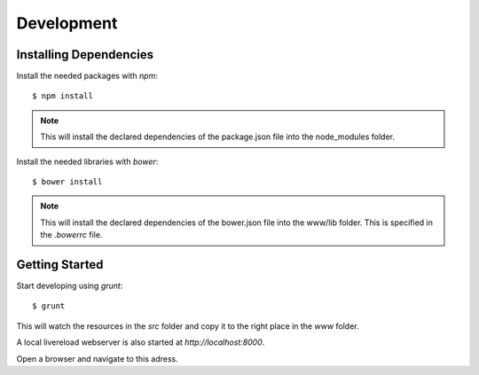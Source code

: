 Development
===========


Installing Dependencies
-----------------------

Install the needed packages with `npm`::

    $ npm install

.. note:: This will install the declared dependencies of the package.json file
          into the node_modules folder.

Install the needed libraries with `bower`::

    $ bower install

.. note:: This will install the declared dependencies of the bower.json file
          into the www/lib folder. This is specified in the `.bowerrc` file.


Getting Started
---------------

Start developing using `grunt`::

    $ grunt

This will watch the resources in the `src` folder and copy it to the right
place in the `www` folder.

A local livereload webserver is also started at `http://localhost:8000`.

Open a browser and navigate to this adress.


.. vim: set ft=rst ts=4 sw=4 expandtab tw=78 :
